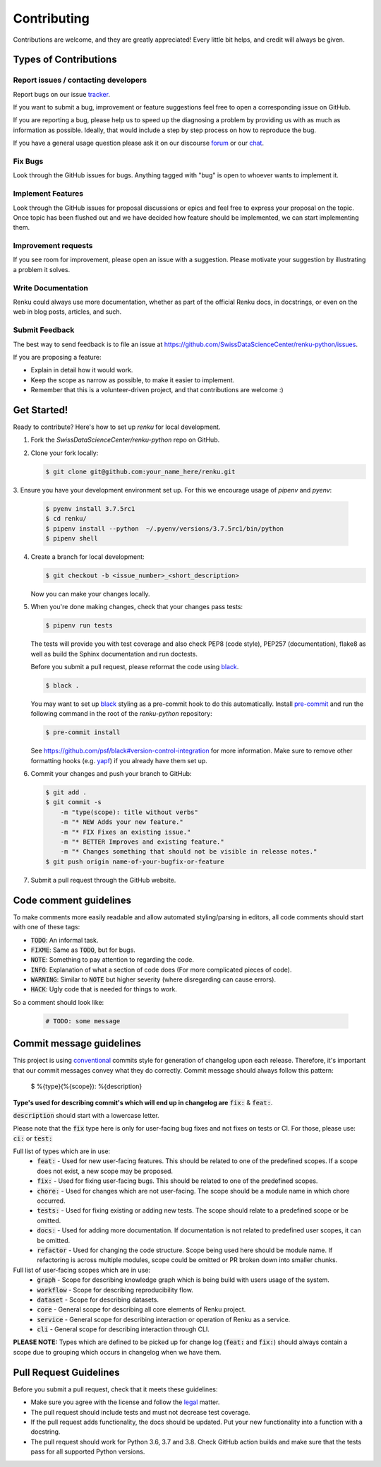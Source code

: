 Contributing
============

Contributions are welcome, and they are greatly appreciated! Every
little bit helps, and credit will always be given.

Types of Contributions
----------------------

Report issues / contacting developers
~~~~~~~~~~~~~~~~~~~~~~~~~~~~~~~~~~~~~

Report bugs on our issue tracker_.

If you want to submit a bug, improvement or feature suggestions feel free to open a
corresponding issue on GitHub.

If you are reporting a bug, please help us to speed up the diagnosing a problem
by providing us with as much as information as possible.
Ideally, that would include a step by step process on how to reproduce the bug.

If you have a general usage question please ask it on our discourse forum_ or our chat_.

.. _chat: https://gitter.im/SwissDataScienceCenter/renku
.. _forum: https://renku.discourse.group/
.. _tracker: https://github.com/SwissDataScienceCenter/renku-python/issues

Fix Bugs
~~~~~~~~

Look through the GitHub issues for bugs. Anything tagged with "bug"
is open to whoever wants to implement it.

Implement Features
~~~~~~~~~~~~~~~~~~

Look through the GitHub issues for proposal discussions or epics and feel free to
express your proposal on the topic. Once topic has been flushed out and we have
decided how feature should be implemented, we can start implementing them.


Improvement requests
~~~~~~~~~~~~~~~~~~~~

If you see room for improvement, please open an issue with a suggestion.
Please motivate your suggestion by illustrating a problem it solves.

Write Documentation
~~~~~~~~~~~~~~~~~~~

Renku could always use more documentation, whether as part of the
official Renku docs, in docstrings, or even on the web in blog posts,
articles, and such.

Submit Feedback
~~~~~~~~~~~~~~~

The best way to send feedback is to file an issue at
https://github.com/SwissDataScienceCenter/renku-python/issues.

If you are proposing a feature:

* Explain in detail how it would work.
* Keep the scope as narrow as possible, to make it easier to implement.
* Remember that this is a volunteer-driven project, and that contributions
  are welcome :)

Get Started!
------------

Ready to contribute? Here's how to set up `renku` for local development.

1. Fork the `SwissDataScienceCenter/renku-python` repo on GitHub.
2. Clone your fork locally:

   .. code-block:: console

      $ git clone git@github.com:your_name_here/renku.git

3. Ensure you have your development environment set up. For this we
encourage usage of `pipenv` and `pyenv`:

   .. code-block:: console

      $ pyenv install 3.7.5rc1
      $ cd renku/
      $ pipenv install --python  ~/.pyenv/versions/3.7.5rc1/bin/python
      $ pipenv shell

4. Create a branch for local development:

   .. code-block:: console

      $ git checkout -b <issue_number>_<short_description>

   Now you can make your changes locally.

5. When you're done making changes, check that your changes pass tests:

   .. code-block:: console

      $ pipenv run tests

   The tests will provide you with test coverage and also check PEP8
   (code style), PEP257 (documentation), flake8 as well as build the Sphinx
   documentation and run doctests.

   Before you submit a pull request, please reformat the code using black_.

   .. code-block:: console

      $ black .

   You may want to set up black_ styling as a pre-commit hook to do this
   automatically. Install pre-commit_ and run the following command in the
   root of the `renku-python` repository:

   .. code-block:: console

      $ pre-commit install

   See https://github.com/psf/black#version-control-integration for more
   information. Make sure to remove other formatting hooks (e.g. yapf_) if you
   already have them set up.

   .. _pre-commit: https://pre-commit.com/
   .. _black: https://github.com/psf/black/
   .. _yapf: https://github.com/google/yapf/

6. Commit your changes and push your branch to GitHub:

   .. code-block:: console

      $ git add .
      $ git commit -s
          -m "type(scope): title without verbs"
          -m "* NEW Adds your new feature."
          -m "* FIX Fixes an existing issue."
          -m "* BETTER Improves and existing feature."
          -m "* Changes something that should not be visible in release notes."
      $ git push origin name-of-your-bugfix-or-feature

7. Submit a pull request through the GitHub website.


Code comment guidelines
-----------------------

To make comments more easily readable and allow automated styling/parsing in editors, all code comments
should start with one of these tags:

* :code:`TODO`: An informal task.
* :code:`FIXME`: Same as :code:`TODO`, but for bugs.
* :code:`NOTE`: Something to pay attention to regarding the code.
* :code:`INFO`: Explanation of what a section of code does (For more complicated pieces of code).
* :code:`WARNING`: Similar to :code:`NOTE` but higher severity (where disregarding can cause errors).
* :code:`HACK`: Ugly code that is needed for things to work.

So a comment should look like:

   .. code-block:: python

      # TODO: some message


Commit message guidelines
-------------------------

This project is using conventional_ commits style for generation of changelog upon
each release. Therefore, it's important that our commit messages convey what they
do correctly. Commit message should always follow this pattern:

.. _conventional: https://www.conventionalcommits.org/en/v1.0.0/

   $ %{type}(%{scope}): %{description}

**Type's used for describing commit's which will end up in changelog are** :code:`fix:` & :code:`feat:`.

:code:`description` should start with a lowercase letter.

Please note that the :code:`fix` type here is only for user-facing bug fixes and not fixes on tests or CI.
For those, please use: :code:`ci:` or :code:`test:`

Full list of types which are in use:
  * :code:`feat:` - Used for new user-facing features. This should be related to one of the predefined scopes. If a scope does not exist, a new scope may be proposed.
  * :code:`fix:` - Used for fixing user-facing bugs. This should be related to one of the predefined scopes.
  * :code:`chore:` - Used for changes which are not user-facing. The scope should be a module name in which chore occurred.
  * :code:`tests:` - Used for fixing existing or adding new tests. The scope should relate to a predefined scope or be omitted.
  * :code:`docs:` - Used for adding more documentation. If documentation is not related to predefined user scopes, it can be omitted.
  * :code:`refactor` - Used for changing the code structure. Scope being used here should be module name. If refactoring is across multiple modules, scope could be omitted or PR broken down into smaller chunks.

Full list of user-facing scopes which are in use:
  * :code:`graph` - Scope for describing knowledge graph which is being build with users usage of the system.
  * :code:`workflow` - Scope for describing reproducibility flow.
  * :code:`dataset` - Scope for describing datasets.
  * :code:`core` - General scope for describing all core elements of Renku project.
  * :code:`service` - General scope for describing interaction or operation of Renku as a service.
  * :code:`cli` - General scope for describing interaction through CLI.


**PLEASE NOTE:** Types which are defined to be picked up for change log (:code:`feat:` and :code:`fix:`) should always contain
a scope due to grouping which occurs in changelog when we have them.


Pull Request Guidelines
-----------------------

Before you submit a pull request, check that it meets these guidelines:

* Make sure you agree with the license and follow the legal_ matter.
* The pull request should include tests and must not decrease test coverage.
* If the pull request adds functionality, the docs should be updated. Put your new functionality into a function with a docstring.
* The pull request should work for Python 3.6, 3.7 and 3.8. Check GitHub action builds and make sure that the tests pass for all supported Python versions.

.. _legal: (https://github.com/SwissDataScienceCenter/documentation/wiki/Legal-matter)
